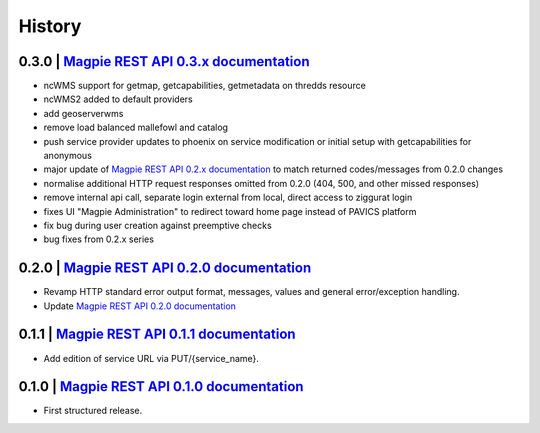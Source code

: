 .. :changelog:

History
=======

0.3.0 | `Magpie REST API 0.3.x documentation`_
---------------------

* ncWMS support for getmap, getcapabilities, getmetadata on thredds resource
* ncWMS2 added to default providers
* add geoserverwms
* remove load balanced mallefowl and catalog
* push service provider updates to phoenix on service modification or initial setup with getcapabilities for anonymous
* major update of `Magpie REST API 0.2.x documentation`_ to match returned codes/messages from 0.2.0 changes
* normalise additional HTTP request responses omitted from 0.2.0 (404, 500, and other missed responses)
* remove internal api call, separate login external from local, direct access to ziggurat login
* fixes UI "Magpie Administration" to redirect toward home page instead of PAVICS platform
* fix bug during user creation against preemptive checks
* bug fixes from 0.2.x series

0.2.0 | `Magpie REST API 0.2.0 documentation`_
---------------------

* Revamp HTTP standard error output format, messages, values and general error/exception handling.
* Update `Magpie REST API 0.2.0 documentation`_

0.1.1 | `Magpie REST API 0.1.1 documentation`_
---------------------

* Add edition of service URL via PUT/{service_name}.

0.1.0 | `Magpie REST API 0.1.0 documentation`_
---------------------

* First structured release.


.. _magpie_api_tagged: https://app.swaggerhub.com/apis/fderue/magpie-rest_api
.. _magpie_api_0.1.0: https://app.swaggerhub.com/apis/fderue/magpie-rest_api/0.1.0
.. _magpie_api_0.1.1: https://app.swaggerhub.com/apis/fderue/magpie-rest_api/0.1.1
.. _magpie_api_0.2.0: https://app.swaggerhub.com/apis/fderue/magpie-rest_api/0.2.0
.. _magpie_api_0.2.x: https://app.swaggerhub.com/apis/fderue/magpie-rest_api/0.2.x
.. _magpie_api_0.3.x: https://app.swaggerhub.com/apis/fderue/magpie-rest_api/0.3.x
.. _Magpie REST API 0.1.0 documentation: magpie_api_0.1.0_
.. _Magpie REST API 0.1.1 documentation: magpie_api_0.1.1_
.. _Magpie REST API 0.2.0 documentation: magpie_api_0.2.0_
.. _Magpie REST API 0.2.x documentation: magpie_api_0.2.x_
.. _Magpie REST API 0.3.x documentation: magpie_api_0.3.x_
